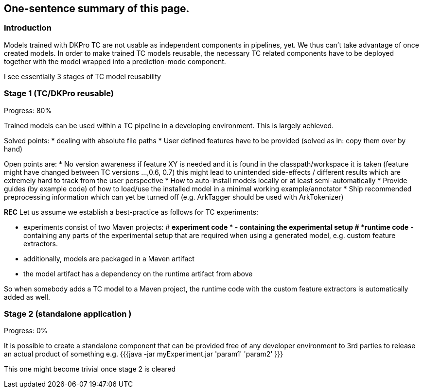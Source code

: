 // Copyright 2015
// Ubiquitous Knowledge Processing (UKP) Lab
// Technische Universität Darmstadt
// 
// Licensed under the Apache License, Version 2.0 (the "License");
// you may not use this file except in compliance with the License.
// You may obtain a copy of the License at
// 
// http://www.apache.org/licenses/LICENSE-2.0
// 
// Unless required by applicable law or agreed to in writing, software
// distributed under the License is distributed on an "AS IS" BASIS,
// WITHOUT WARRANTIES OR CONDITIONS OF ANY KIND, either express or implied.
// See the License for the specific language governing permissions and
// limitations under the License.

## One-sentence summary of this page.

### Introduction
Models trained with DKPro TC are not usable as independent components in pipelines, yet.
We thus can't take advantage of once created models.
In order to make trained TC models reusable, the necessary TC related components have to be deployed together with the model wrapped into a prediction-mode component.

I see essentially 3 stages of TC model reusability

### Stage 1 (TC/DKPro reusable)
Progress: 80%

Trained models can be used within a TC pipeline in a developing environment.
This is largely achieved.

Solved points:
  * dealing with absolute file paths
  * User defined features have to be provided (solved as in: copy them over by hand)

Open points are:
  * No version awareness if feature XY is needed and it is found in the classpath/workspace it is taken (feature might have changed between TC versions ...,0.6, 0.7) this might lead to unintended side-effects / different results which are extremely hard to track from the user perspective
  * How to auto-install models locally or at least semi-automatically 
  * Provide guides (by example code) of how to load/use the installed model in a minimal working example/annotator
  * Ship recommended preprocessing information which can yet be turned off (e.g. ArkTagger should be used with ArkTokenizer)


*REC* Let us assume we establish a best-practice as follows for TC experiments:

  * experiments consist of two Maven projects: 
    # *experiment code * - containing the experimental setup
    # *runtime code* - containing any parts of the experimental setup that are required when using a generated model, e.g. custom feature extractors.
  * additionally, models are packaged in a Maven artifact
  * the model artifact has a dependency on the runtime artifact from above

So when somebody adds a TC model to a Maven project, the runtime code with the custom feature extractors is automatically added as well.

### Stage 2 (standalone application )
Progress: 0%

It is possible to create a standalone component that can be provided free of any developer environment to 3rd parties to release an actual product of something
e.g. 
{{{java -jar myExperiment.jar 'param1' 'param2' }}}

This one might become trivial once stage 2 is cleared